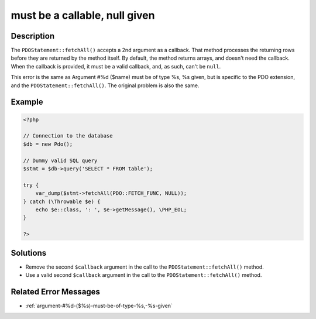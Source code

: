 .. _must-be-a-callable,-null-given:

must be a callable, null given
------------------------------
 
.. meta::
	:description:
		must be a callable, null given: The ``PDOStatement::fetchAll()`` accepts a 2nd argument as a callback.
	:og:image: https://php-errors.readthedocs.io/en/latest/_static/logo.png
	:og:type: article
	:og:title: must be a callable, null given
	:og:description: The ``PDOStatement::fetchAll()`` accepts a 2nd argument as a callback
	:og:url: https://php-errors.readthedocs.io/en/latest/messages/must-be-a-callable%2C-null-given.html
	:og:locale: en
	:twitter:card: summary_large_image
	:twitter:site: @exakat
	:twitter:title: must be a callable, null given
	:twitter:description: must be a callable, null given: The ``PDOStatement::fetchAll()`` accepts a 2nd argument as a callback
	:twitter:creator: @exakat
	:twitter:image:src: https://php-errors.readthedocs.io/en/latest/_static/logo.png

.. raw:: html

	<script type="application/ld+json">{"@context":"https:\/\/schema.org","@graph":[{"@type":"WebPage","@id":"https:\/\/php-errors.readthedocs.io\/en\/latest\/tips\/must-be-a-callable,-null-given.html","url":"https:\/\/php-errors.readthedocs.io\/en\/latest\/tips\/must-be-a-callable,-null-given.html","name":"must be a callable, null given","isPartOf":{"@id":"https:\/\/www.exakat.io\/"},"datePublished":"Sun, 21 Sep 2025 16:16:11 +0000","dateModified":"Sun, 21 Sep 2025 16:16:11 +0000","description":"The ``PDOStatement::fetchAll()`` accepts a 2nd argument as a callback","inLanguage":"en-US","potentialAction":[{"@type":"ReadAction","target":["https:\/\/php-tips.readthedocs.io\/en\/latest\/tips\/must-be-a-callable,-null-given.html"]}]},{"@type":"WebSite","@id":"https:\/\/www.exakat.io\/","url":"https:\/\/www.exakat.io\/","name":"Exakat","description":"Smart PHP static analysis","inLanguage":"en-US"}]}</script>

Description
___________
 
The ``PDOStatement::fetchAll()`` accepts a 2nd argument as a callback. That method processes the returning rows before they are returned by the method itself. By default, the method returns arrays, and doesn't need the callback. When the callback is provided, it must be a valid callback, and, as such, can't be ``null``.

This error is the same as Argument #%d ($name) must be of type %s, %s given, but is specific to the PDO extension, and the ``PDOStatement::fetchAll()``. The original problem is also the same.

Example
_______

.. code-block:: php

   <?php
   
   // Connection to the database
   $db = new Pdo();
   
   // Dummy valid SQL query
   $stmt = $db->query('SELECT * FROM table');
   
   try {
       var_dump($stmt->fetchAll(PDO::FETCH_FUNC, NULL));
   } catch (\Throwable $e) {
       echo $e::class, ': ', $e->getMessage(), \PHP_EOL;
   }
   
   ?>

Solutions
_________

+ Remove the second ``$callback`` argument in the call to the ``PDOStatement::fetchAll()`` method.
+ Use a valid second ``$callback`` argument in the call to the ``PDOStatement::fetchAll()`` method.

Related Error Messages
______________________

+ :ref:`argument-#%d-($%s)-must-be-of-type-%s,-%s-given`
